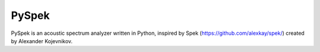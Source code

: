 PySpek
======

|Tests|

PySpek is an acoustic spectrum analyzer written in Python, inspired by
Spek (https://github.com/alexkay/spek/) created by Alexander Kojevnikov.

.. |Tests| image:: https://github.com/FedericoGarcia/PySpek/actions/workflows/tests.yml/badge.svg
   :target: https://github.com/FedericoGarcia/PySpek/actions/workflows/tests.yml
